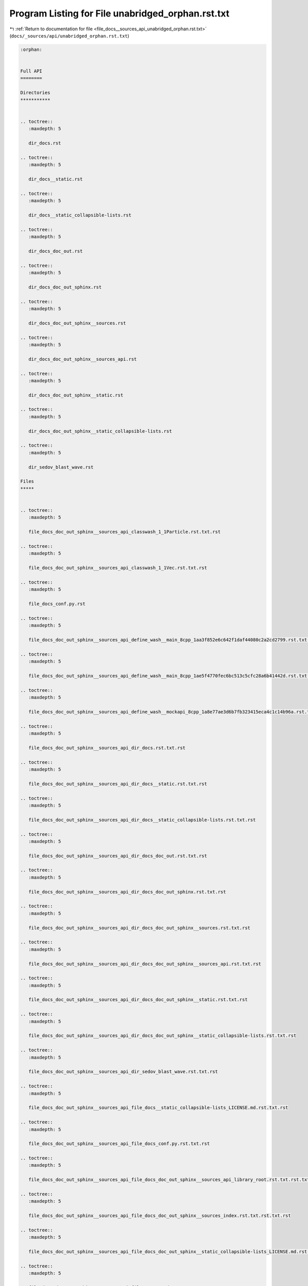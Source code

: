 
.. _program_listing_file_docs__sources_api_unabridged_orphan.rst.txt:

Program Listing for File unabridged_orphan.rst.txt
==================================================

|exhale_lsh| :ref:`Return to documentation for file <file_docs__sources_api_unabridged_orphan.rst.txt>` (``docs/_sources/api/unabridged_orphan.rst.txt``)

.. |exhale_lsh| unicode:: U+021B0 .. UPWARDS ARROW WITH TIP LEFTWARDS

.. code-block:: cpp

   :orphan:
   
   
   Full API
   ========
   
   Directories
   ***********
   
   
   .. toctree::
      :maxdepth: 5
   
      dir_docs.rst
   
   .. toctree::
      :maxdepth: 5
   
      dir_docs__static.rst
   
   .. toctree::
      :maxdepth: 5
   
      dir_docs__static_collapsible-lists.rst
   
   .. toctree::
      :maxdepth: 5
   
      dir_docs_doc_out.rst
   
   .. toctree::
      :maxdepth: 5
   
      dir_docs_doc_out_sphinx.rst
   
   .. toctree::
      :maxdepth: 5
   
      dir_docs_doc_out_sphinx__sources.rst
   
   .. toctree::
      :maxdepth: 5
   
      dir_docs_doc_out_sphinx__sources_api.rst
   
   .. toctree::
      :maxdepth: 5
   
      dir_docs_doc_out_sphinx__static.rst
   
   .. toctree::
      :maxdepth: 5
   
      dir_docs_doc_out_sphinx__static_collapsible-lists.rst
   
   .. toctree::
      :maxdepth: 5
   
      dir_sedov_blast_wave.rst
   
   Files
   *****
   
   
   .. toctree::
      :maxdepth: 5
   
      file_docs_doc_out_sphinx__sources_api_classwash_1_1Particle.rst.txt.rst
   
   .. toctree::
      :maxdepth: 5
   
      file_docs_doc_out_sphinx__sources_api_classwash_1_1Vec.rst.txt.rst
   
   .. toctree::
      :maxdepth: 5
   
      file_docs_conf.py.rst
   
   .. toctree::
      :maxdepth: 5
   
      file_docs_doc_out_sphinx__sources_api_define_wash__main_8cpp_1aa3f852e6c642f1daf44080c2a2cd2799.rst.txt.rst
   
   .. toctree::
      :maxdepth: 5
   
      file_docs_doc_out_sphinx__sources_api_define_wash__main_8cpp_1ae5f4770fec6bc513c5cfc28a6b41442d.rst.txt.rst
   
   .. toctree::
      :maxdepth: 5
   
      file_docs_doc_out_sphinx__sources_api_define_wash__mockapi_8cpp_1a8e77ae3d6b7fb323415eca4c1c14b96a.rst.txt.rst
   
   .. toctree::
      :maxdepth: 5
   
      file_docs_doc_out_sphinx__sources_api_dir_docs.rst.txt.rst
   
   .. toctree::
      :maxdepth: 5
   
      file_docs_doc_out_sphinx__sources_api_dir_docs__static.rst.txt.rst
   
   .. toctree::
      :maxdepth: 5
   
      file_docs_doc_out_sphinx__sources_api_dir_docs__static_collapsible-lists.rst.txt.rst
   
   .. toctree::
      :maxdepth: 5
   
      file_docs_doc_out_sphinx__sources_api_dir_docs_doc_out.rst.txt.rst
   
   .. toctree::
      :maxdepth: 5
   
      file_docs_doc_out_sphinx__sources_api_dir_docs_doc_out_sphinx.rst.txt.rst
   
   .. toctree::
      :maxdepth: 5
   
      file_docs_doc_out_sphinx__sources_api_dir_docs_doc_out_sphinx__sources.rst.txt.rst
   
   .. toctree::
      :maxdepth: 5
   
      file_docs_doc_out_sphinx__sources_api_dir_docs_doc_out_sphinx__sources_api.rst.txt.rst
   
   .. toctree::
      :maxdepth: 5
   
      file_docs_doc_out_sphinx__sources_api_dir_docs_doc_out_sphinx__static.rst.txt.rst
   
   .. toctree::
      :maxdepth: 5
   
      file_docs_doc_out_sphinx__sources_api_dir_docs_doc_out_sphinx__static_collapsible-lists.rst.txt.rst
   
   .. toctree::
      :maxdepth: 5
   
      file_docs_doc_out_sphinx__sources_api_dir_sedov_blast_wave.rst.txt.rst
   
   .. toctree::
      :maxdepth: 5
   
      file_docs_doc_out_sphinx__sources_api_file_docs__static_collapsible-lists_LICENSE.md.rst.txt.rst
   
   .. toctree::
      :maxdepth: 5
   
      file_docs_doc_out_sphinx__sources_api_file_docs_conf.py.rst.txt.rst
   
   .. toctree::
      :maxdepth: 5
   
      file_docs_doc_out_sphinx__sources_api_file_docs_doc_out_sphinx__sources_api_library_root.rst.txt.rst.txt.rst
   
   .. toctree::
      :maxdepth: 5
   
      file_docs_doc_out_sphinx__sources_api_file_docs_doc_out_sphinx__sources_index.rst.txt.rst.txt.rst
   
   .. toctree::
      :maxdepth: 5
   
      file_docs_doc_out_sphinx__sources_api_file_docs_doc_out_sphinx__static_collapsible-lists_LICENSE.md.rst.txt.rst
   
   .. toctree::
      :maxdepth: 5
   
      file_docs_doc_out_sphinx__sources_api_file_README.md.rst.txt.rst
   
   .. toctree::
      :maxdepth: 5
   
      file_docs_doc_out_sphinx__sources_api_file_sedov_blast_wave_main.cpp.rst.txt.rst
   
   .. toctree::
      :maxdepth: 5
   
      file_docs_doc_out_sphinx__sources_api_file_sedov_blast_wave_sedov.hpp.rst.txt.rst
   
   .. toctree::
      :maxdepth: 5
   
      file_docs_doc_out_sphinx__sources_api_file_sedov_blast_wave_sedov_force.cpp.rst.txt.rst
   
   .. toctree::
      :maxdepth: 5
   
      file_docs_doc_out_sphinx__sources_api_file_sedov_blast_wave_sedov_init.cpp.rst.txt.rst
   
   .. toctree::
      :maxdepth: 5
   
      file_docs_doc_out_sphinx__sources_api_file_vector_test.cpp.rst.txt.rst
   
   .. toctree::
      :maxdepth: 5
   
      file_docs_doc_out_sphinx__sources_api_file_wash_extra_functions.hpp.rst.txt.rst
   
   .. toctree::
      :maxdepth: 5
   
      file_docs_doc_out_sphinx__sources_api_file_wash_main.cpp.rst.txt.rst
   
   .. toctree::
      :maxdepth: 5
   
      file_docs_doc_out_sphinx__sources_api_file_wash_mockapi.cpp.rst.txt.rst
   
   .. toctree::
      :maxdepth: 5
   
      file_docs_doc_out_sphinx__sources_api_file_wash_mockapi.hpp.rst.txt.rst
   
   .. toctree::
      :maxdepth: 5
   
      file_docs_doc_out_sphinx__sources_api_file_wash_serial.hpp.rst.txt.rst
   
   .. toctree::
      :maxdepth: 5
   
      file_docs_doc_out_sphinx__sources_api_file_wash_vector.cpp.rst.txt.rst
   
   .. toctree::
      :maxdepth: 5
   
      file_docs_doc_out_sphinx__sources_api_file_wash_vector.hpp.rst.txt.rst
   
   .. toctree::
      :maxdepth: 5
   
      file_docs_doc_out_sphinx__sources_api_function_main_8cpp_1a3c04138a5bfe5d72780bb7e82a18e627.rst.txt.rst
   
   .. toctree::
      :maxdepth: 5
   
      file_docs_doc_out_sphinx__sources_api_function_sedov_8hpp_1a02fd73d861ef2e4aabb38c0c9ff82947.rst.txt.rst
   
   .. toctree::
      :maxdepth: 5
   
      file_docs_doc_out_sphinx__sources_api_function_sedov_8hpp_1a3fa8bb02a4d0acd95544d3d056967613.rst.txt.rst
   
   .. toctree::
      :maxdepth: 5
   
      file_docs_doc_out_sphinx__sources_api_function_sedov_8hpp_1a4fcbc35a4df3a1bd1abf70152ccd7570.rst.txt.rst
   
   .. toctree::
      :maxdepth: 5
   
      file_docs_doc_out_sphinx__sources_api_function_sedov__force_8cpp_1a3fa8bb02a4d0acd95544d3d056967613.rst.txt.rst
   
   .. toctree::
      :maxdepth: 5
   
      file_docs_doc_out_sphinx__sources_api_function_sedov__force_8cpp_1a4fcbc35a4df3a1bd1abf70152ccd7570.rst.txt.rst
   
   .. toctree::
      :maxdepth: 5
   
      file_docs_doc_out_sphinx__sources_api_function_sedov__init_8cpp_1a02fd73d861ef2e4aabb38c0c9ff82947.rst.txt.rst
   
   .. toctree::
      :maxdepth: 5
   
      file_docs_doc_out_sphinx__sources_api_function_vector__test_8cpp_1a3c04138a5bfe5d72780bb7e82a18e627.rst.txt.rst
   
   .. toctree::
      :maxdepth: 5
   
      file_docs_doc_out_sphinx__sources_api_function_wash__extra__functions_8hpp_1a3c692ea6f1cb04614c790fd4b9dc34ba.rst.txt.rst
   
   .. toctree::
      :maxdepth: 5
   
      file_docs_doc_out_sphinx__sources_api_function_wash__main_8cpp_1a02fd73d861ef2e4aabb38c0c9ff82947.rst.txt.rst
   
   .. toctree::
      :maxdepth: 5
   
      file_docs_doc_out_sphinx__sources_api_function_wash__main_8cpp_1a3c04138a5bfe5d72780bb7e82a18e627.rst.txt.rst
   
   .. toctree::
      :maxdepth: 5
   
      file_docs_doc_out_sphinx__sources_api_function_wash__main_8cpp_1a655d7150eb319171d347c04d106fe3a4.rst.txt.rst
   
   .. toctree::
      :maxdepth: 5
   
      file_docs_doc_out_sphinx__sources_api_function_wash__main_8cpp_1aa27d6df3fb55c2cfe6456e869c4a526a.rst.txt.rst
   
   .. toctree::
      :maxdepth: 5
   
      file_docs_doc_out_sphinx__sources_api_function_wash__main_8cpp_1aaa4b3539d204e19a681f0313a7dd5ab3.rst.txt.rst
   
   .. toctree::
      :maxdepth: 5
   
      file_docs_doc_out_sphinx__sources_api_function_wash__main_8cpp_1afd046f2d2cab43f07e82d7f7c01d8bff.rst.txt.rst
   
   .. toctree::
      :maxdepth: 5
   
      file_docs_doc_out_sphinx__sources_api_function_wash__mockapi_8cpp_1a008b2e8adb8e84766c4638cd1ff2e99f.rst.txt.rst
   
   .. toctree::
      :maxdepth: 5
   
      file_docs_doc_out_sphinx__sources_api_function_wash__mockapi_8cpp_1a224280d59f70f06f8c7aa8ae4ebc9583.rst.txt.rst
   
   .. toctree::
      :maxdepth: 5
   
      file_docs_doc_out_sphinx__sources_api_function_wash__mockapi_8cpp_1a45b0d804103d803dec436c8b210e3479.rst.txt.rst
   
   .. toctree::
      :maxdepth: 5
   
      file_docs_doc_out_sphinx__sources_api_function_wash__mockapi_8cpp_1a4c8a9913a535b341da9e72826916544b.rst.txt.rst
   
   .. toctree::
      :maxdepth: 5
   
      file_docs_doc_out_sphinx__sources_api_function_wash__mockapi_8cpp_1a63e15b8613c9ac6b5f7cd245b2caaf67.rst.txt.rst
   
   .. toctree::
      :maxdepth: 5
   
      file_docs_doc_out_sphinx__sources_api_function_wash__mockapi_8cpp_1a734549da00a97eb4b1142a004b186bd3.rst.txt.rst
   
   .. toctree::
      :maxdepth: 5
   
      file_docs_doc_out_sphinx__sources_api_function_wash__mockapi_8cpp_1a73ef56ddc9c427988c88ad06f32cd96b.rst.txt.rst
   
   .. toctree::
      :maxdepth: 5
   
      file_docs_doc_out_sphinx__sources_api_function_wash__mockapi_8cpp_1a9979aca0a9b662cb8c0856fc42995355.rst.txt.rst
   
   .. toctree::
      :maxdepth: 5
   
      file_docs_doc_out_sphinx__sources_api_function_wash__mockapi_8cpp_1aa39e4896228ff66dbddc60de78a68f98.rst.txt.rst
   
   .. toctree::
      :maxdepth: 5
   
      file_docs_doc_out_sphinx__sources_api_function_wash__mockapi_8cpp_1ab78544b6d2871bd274ee71797fe2dafa.rst.txt.rst
   
   .. toctree::
      :maxdepth: 5
   
      file_docs_doc_out_sphinx__sources_api_function_wash__mockapi_8cpp_1acac0bbfef0e70c8c2cfdb6c107fd6672.rst.txt.rst
   
   .. toctree::
      :maxdepth: 5
   
      file_docs_doc_out_sphinx__sources_api_function_wash__mockapi_8cpp_1ad6e2a4d317fa1b7cb3c739cdf279ee65.rst.txt.rst
   
   .. toctree::
      :maxdepth: 5
   
      file_docs_doc_out_sphinx__sources_api_function_wash__mockapi_8cpp_1ae2d73bb2a0703c8b7fda24a3e220cbd6.rst.txt.rst
   
   .. toctree::
      :maxdepth: 5
   
      file_docs_doc_out_sphinx__sources_api_function_wash__mockapi_8cpp_1aeb7b287406244c8ab192d0524ad4da5b.rst.txt.rst
   
   .. toctree::
      :maxdepth: 5
   
      file_docs_doc_out_sphinx__sources_api_function_wash__mockapi_8cpp_1aecf1c6d565098a830dfeb491a4638093.rst.txt.rst
   
   .. toctree::
      :maxdepth: 5
   
      file_docs_doc_out_sphinx__sources_api_function_wash__serial_8hpp_1a02fd73d861ef2e4aabb38c0c9ff82947.rst.txt.rst
   
   .. toctree::
      :maxdepth: 5
   
      file_docs_doc_out_sphinx__sources_api_function_wash__serial_8hpp_1a3fa8bb02a4d0acd95544d3d056967613.rst.txt.rst
   
   .. toctree::
      :maxdepth: 5
   
      file_docs_doc_out_sphinx__sources_api_function_wash__serial_8hpp_1a4fcbc35a4df3a1bd1abf70152ccd7570.rst.txt.rst
   
   .. toctree::
      :maxdepth: 5
   
      file_docs_doc_out_sphinx__sources_api_function_wash__vector_8cpp_1a8bced4432b0e68147f4c553a6048403f.rst.txt.rst
   
   .. toctree::
      :maxdepth: 5
   
      file_docs_doc_out_sphinx__sources_index.rst.txt.rst
   
   .. toctree::
      :maxdepth: 5
   
      file_docs_doc_out_sphinx__sources_api_library_root.rst.txt.rst
   
   .. toctree::
      :maxdepth: 5
   
      file_docs__static_collapsible-lists_LICENSE.md.rst
   
   .. toctree::
      :maxdepth: 5
   
      file_docs_doc_out_sphinx__static_collapsible-lists_LICENSE.md.rst
   
   .. toctree::
      :maxdepth: 5
   
      file_sedov_blast_wave_main.cpp.rst
   
   .. toctree::
      :maxdepth: 5
   
      file_docs_doc_out_sphinx__sources_api_namespace_conf.rst.txt.rst
   
   .. toctree::
      :maxdepth: 5
   
      file_docs_doc_out_sphinx__sources_api_namespace_wash.rst.txt.rst
   
   .. toctree::
      :maxdepth: 5
   
      file_docs_doc_out_sphinx__sources_api_page_md_docs__static_collapsible-lists_LICENSE.rst.txt.rst
   
   .. toctree::
      :maxdepth: 5
   
      file_docs_doc_out_sphinx__sources_api_page_md_docs_doc_out_sphinx__static_collapsible-lists_LICENSE.rst.txt.rst
   
   .. toctree::
      :maxdepth: 5
   
      file_docs_doc_out_sphinx__sources_api_page_md_README.rst.txt.rst
   
   .. toctree::
      :maxdepth: 5
   
      file_docs_doc_out_sphinx__sources_api_program_listing_file_docs__static_collapsible-lists_LICENSE.md.rst.txt.rst
   
   .. toctree::
      :maxdepth: 5
   
      file_docs_doc_out_sphinx__sources_api_program_listing_file_docs_conf.py.rst.txt.rst
   
   .. toctree::
      :maxdepth: 5
   
      file_docs_doc_out_sphinx__sources_api_program_listing_file_docs_doc_out_sphinx__sources_api_library_root.rst.txt.rst.txt.rst
   
   .. toctree::
      :maxdepth: 5
   
      file_docs_doc_out_sphinx__sources_api_program_listing_file_docs_doc_out_sphinx__sources_index.rst.txt.rst.txt.rst
   
   .. toctree::
      :maxdepth: 5
   
      file_docs_doc_out_sphinx__sources_api_program_listing_file_docs_doc_out_sphinx__static_collapsible-lists_LICENSE.md.rst.txt.rst
   
   .. toctree::
      :maxdepth: 5
   
      file_docs_doc_out_sphinx__sources_api_program_listing_file_README.md.rst.txt.rst
   
   .. toctree::
      :maxdepth: 5
   
      file_docs_doc_out_sphinx__sources_api_program_listing_file_sedov_blast_wave_main.cpp.rst.txt.rst
   
   .. toctree::
      :maxdepth: 5
   
      file_docs_doc_out_sphinx__sources_api_program_listing_file_sedov_blast_wave_sedov.hpp.rst.txt.rst
   
   .. toctree::
      :maxdepth: 5
   
      file_docs_doc_out_sphinx__sources_api_program_listing_file_sedov_blast_wave_sedov_force.cpp.rst.txt.rst
   
   .. toctree::
      :maxdepth: 5
   
      file_docs_doc_out_sphinx__sources_api_program_listing_file_sedov_blast_wave_sedov_init.cpp.rst.txt.rst
   
   .. toctree::
      :maxdepth: 5
   
      file_docs_doc_out_sphinx__sources_api_program_listing_file_vector_test.cpp.rst.txt.rst
   
   .. toctree::
      :maxdepth: 5
   
      file_docs_doc_out_sphinx__sources_api_program_listing_file_wash_extra_functions.hpp.rst.txt.rst
   
   .. toctree::
      :maxdepth: 5
   
      file_docs_doc_out_sphinx__sources_api_program_listing_file_wash_main.cpp.rst.txt.rst
   
   .. toctree::
      :maxdepth: 5
   
      file_docs_doc_out_sphinx__sources_api_program_listing_file_wash_mockapi.cpp.rst.txt.rst
   
   .. toctree::
      :maxdepth: 5
   
      file_docs_doc_out_sphinx__sources_api_program_listing_file_wash_mockapi.hpp.rst.txt.rst
   
   .. toctree::
      :maxdepth: 5
   
      file_docs_doc_out_sphinx__sources_api_program_listing_file_wash_serial.hpp.rst.txt.rst
   
   .. toctree::
      :maxdepth: 5
   
      file_docs_doc_out_sphinx__sources_api_program_listing_file_wash_vector.cpp.rst.txt.rst
   
   .. toctree::
      :maxdepth: 5
   
      file_docs_doc_out_sphinx__sources_api_program_listing_file_wash_vector.hpp.rst.txt.rst
   
   .. toctree::
      :maxdepth: 5
   
      file_README.md.rst
   
   .. toctree::
      :maxdepth: 5
   
      file_sedov_blast_wave_sedov.hpp.rst
   
   .. toctree::
      :maxdepth: 5
   
      file_sedov_blast_wave_sedov_force.cpp.rst
   
   .. toctree::
      :maxdepth: 5
   
      file_sedov_blast_wave_sedov_init.cpp.rst
   
   .. toctree::
      :maxdepth: 5
   
      file_docs_doc_out_sphinx__sources_api_typedef_wash__mockapi_8hpp_1a282d7afc8ead2dbaf211d4927f75e699.rst.txt.rst
   
   .. toctree::
      :maxdepth: 5
   
      file_docs_doc_out_sphinx__sources_api_typedef_wash__mockapi_8hpp_1a481da0a4c38c415f7119e1624349420b.rst.txt.rst
   
   .. toctree::
      :maxdepth: 5
   
      file_docs_doc_out_sphinx__sources_api_typedef_wash__mockapi_8hpp_1a729bfc0faa15f2fb1561a0212f668b40.rst.txt.rst
   
   .. toctree::
      :maxdepth: 5
   
      file_docs_doc_out_sphinx__sources_api_typedef_wash__vector_8hpp_1a57da016a0635e7d25a96165adb48c7e3.rst.txt.rst
   
   .. toctree::
      :maxdepth: 5
   
      file_docs_doc_out_sphinx__sources_api_typedef_wash__vector_8hpp_1a905f2d902fc7aaab0e8a58b6ee25baf1.rst.txt.rst
   
   .. toctree::
      :maxdepth: 5
   
      file_docs_doc_out_sphinx__sources_api_unabridged_orphan.rst.txt.rst
   
   .. toctree::
      :maxdepth: 5
   
      file_docs_doc_out_sphinx__sources_api_variable_conf_8py_1a160404b83fa0b5b708e09a9d1e52f294.rst.txt.rst
   
   .. toctree::
      :maxdepth: 5
   
      file_docs_doc_out_sphinx__sources_api_variable_conf_8py_1a3117edf4443d9b8c70a9f0f44294ba79.rst.txt.rst
   
   .. toctree::
      :maxdepth: 5
   
      file_docs_doc_out_sphinx__sources_api_variable_conf_8py_1a332f430461432dc465213f884a1e4967.rst.txt.rst
   
   .. toctree::
      :maxdepth: 5
   
      file_docs_doc_out_sphinx__sources_api_variable_conf_8py_1a6c3bfcc1a44546c1c75ce20f55bd0fd6.rst.txt.rst
   
   .. toctree::
      :maxdepth: 5
   
      file_docs_doc_out_sphinx__sources_api_variable_conf_8py_1a6eba2d2c7ae923054b1c49e686ec89b9.rst.txt.rst
   
   .. toctree::
      :maxdepth: 5
   
      file_docs_doc_out_sphinx__sources_api_variable_conf_8py_1a7f24fa2b2e1f3905d88d035c328cc9f7.rst.txt.rst
   
   .. toctree::
      :maxdepth: 5
   
      file_docs_doc_out_sphinx__sources_api_variable_conf_8py_1acb47d2c0c2904fa7d36b63142533f383.rst.txt.rst
   
   .. toctree::
      :maxdepth: 5
   
      file_docs_doc_out_sphinx__sources_api_variable_conf_8py_1add613ecd679055ab674d2ee479c80dbe.rst.txt.rst
   
   .. toctree::
      :maxdepth: 5
   
      file_docs_doc_out_sphinx__sources_api_variable_conf_8py_1ae475e080536acb271a0a0efe56c3ba42.rst.txt.rst
   
   .. toctree::
      :maxdepth: 5
   
      file_docs_doc_out_sphinx__sources_api_variable_wash__mockapi_8cpp_1a331c51d70fd0fd11b13299cf2470a5ca.rst.txt.rst
   
   .. toctree::
      :maxdepth: 5
   
      file_docs_doc_out_sphinx__sources_api_variable_wash__mockapi_8cpp_1a7c97ecfdda83ead3747575f282914fc7.rst.txt.rst
   
   .. toctree::
      :maxdepth: 5
   
      file_docs_doc_out_sphinx__sources_api_variable_wash__mockapi_8cpp_1a90c3fac1e055d5678b1b63466fde38bc.rst.txt.rst
   
   .. toctree::
      :maxdepth: 5
   
      file_docs_doc_out_sphinx__sources_api_variable_wash__mockapi_8cpp_1ac8d13405d8cdd0d0bcaec452f99213c0.rst.txt.rst
   
   .. toctree::
      :maxdepth: 5
   
      file_docs_doc_out_sphinx__sources_api_variable_wash__mockapi_8cpp_1ad4cbacc503669c78afd9ede587a24edd.rst.txt.rst
   
   .. toctree::
      :maxdepth: 5
   
      file_docs_doc_out_sphinx__sources_api_variable_wash__mockapi_8cpp_1ae47e84695cd70f06f67cbf3c3f9ddedb.rst.txt.rst
   
   .. toctree::
      :maxdepth: 5
   
      file_docs_doc_out_sphinx__sources_api_variable_wash__mockapi_8cpp_1ae55e8fa00d3d410a464fbddeca1cbb68.rst.txt.rst
   
   .. toctree::
      :maxdepth: 5
   
      file_docs_doc_out_sphinx__sources_api_variable_wash__mockapi_8cpp_1aef9016959df5bb5f223688a76a673430.rst.txt.rst
   
   .. toctree::
      :maxdepth: 5
   
      file_vector_test.cpp.rst
   
   .. toctree::
      :maxdepth: 5
   
      file_wash_extra_functions.hpp.rst
   
   .. toctree::
      :maxdepth: 5
   
      file_wash_main.cpp.rst
   
   .. toctree::
      :maxdepth: 5
   
      file_wash_mockapi.cpp.rst
   
   .. toctree::
      :maxdepth: 5
   
      file_wash_mockapi.hpp.rst
   
   .. toctree::
      :maxdepth: 5
   
      file_wash_serial.hpp.rst
   
   .. toctree::
      :maxdepth: 5
   
      file_wash_vector.cpp.rst
   
   .. toctree::
      :maxdepth: 5
   
      file_wash_vector.hpp.rst
   
   Pages
   *****
   
   
   .. toctree::
      :maxdepth: 5
   
      page_md_docs__static_collapsible-lists_LICENSE.rst
   
   .. toctree::
      :maxdepth: 5
   
      page_md_docs_doc_out_sphinx__static_collapsible-lists_LICENSE.rst
   
   .. toctree::
      :maxdepth: 5
   
      page_md_README.rst
